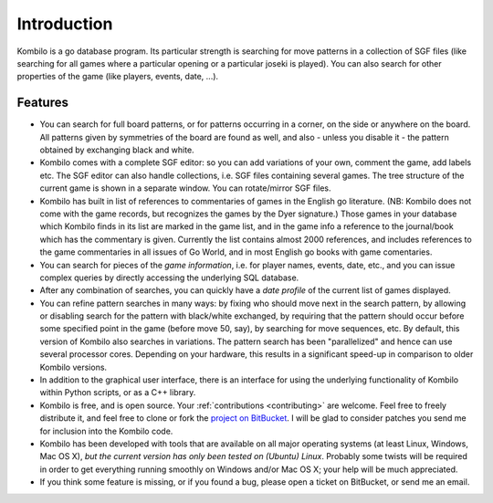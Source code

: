 ------------
Introduction
------------


Kombilo is a go database program. Its particular strength is searching for
move patterns in a collection of SGF files (like searching for all games
where a particular opening or a particular joseki is played). You can also
search for other properties of the game (like players, events, date, ...).

.. image:: images/mainwindow.jpg

Features
========

* You can search for full board patterns, or for patterns occurring in a
  corner, on the side or anywhere on the board. All patterns given by
  symmetries of the board are found as well, and also - unless you disable
  it - the pattern obtained by exchanging black and white.

* Kombilo comes with a complete SGF editor: so you can add variations of
  your own, comment the game, add labels etc. The SGF editor can also
  handle collections, i.e. SGF files containing several games. The tree
  structure of the current game is shown in a separate window. You can
  rotate/mirror SGF files.

* Kombilo has built in list of references to commentaries of games in the
  English go literature. (NB: Kombilo does not come with the game records,
  but recognizes the games by the Dyer signature.) Those games in your
  database which Kombilo finds in its list are marked in the game list, and
  in the game info a reference to the journal/book which has the commentary
  is given. Currently the list contains almost 2000 references, and
  includes references to the game commentaries in all issues of Go World,
  and in most English go books with game comentaries.

* You can search for pieces of the *game information*, i.e. for player
  names, events, date, etc., and you can issue complex queries by directly
  accessing the underlying SQL database.

* After any combination of searches, you can quickly have a *date profile*
  of the current list of games displayed.

* You can refine pattern searches in many ways: by fixing who should move
  next in the search pattern, by allowing or disabling search for the
  pattern with black/white exchanged, by requiring that the pattern should
  occur before some specified point in the game (before move 50, say), by
  searching for move sequences, etc. By default, this version of Kombilo
  also searches in variations.
  The pattern search has been "parallelized" and hence can use several
  processor cores. Depending on your hardware, this results in a
  significant speed-up in comparison to older Kombilo versions.

* In addition to the graphical user interface, there is an interface for
  using the underlying functionality of Kombilo within Python scripts, or
  as a C++ library.

* Kombilo is free, and is open source. Your :ref:`contributions
  <contributing>` are welcome. Feel free to freely distribute it, and feel
  free to clone or fork the `project on BitBucket
  <https://bitbucket.org/ugoertz/kombilo/overview>`_. I will be glad to
  consider patches you send me for inclusion into the Kombilo code.

* Kombilo has been developed with tools that are available on all major
  operating systems (at least Linux, Windows, Mac OS X), *but the current
  version has only been tested on (Ubuntu) Linux*. Probably some twists
  will be required in order to get everything running smoothly on Windows
  and/or Mac OS X; your help will be much appreciated.

* If you think some feature is missing, or if you found a bug, please open
  a ticket on BitBucket, or send me an email.



